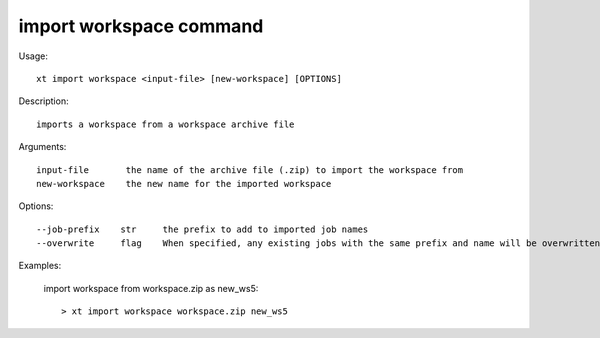.. _import_workspace:  

========================================
import workspace command
========================================

Usage::

    xt import workspace <input-file> [new-workspace] [OPTIONS]

Description::

        imports a workspace from a workspace archive file

Arguments::

  input-file       the name of the archive file (.zip) to import the workspace from
  new-workspace    the new name for the imported workspace

Options::

  --job-prefix    str     the prefix to add to imported job names
  --overwrite     flag    When specified, any existing jobs with the same prefix and name will be overwritten

Examples:

  import workspace from workspace.zip as new_ws5::

  > xt import workspace workspace.zip new_ws5

